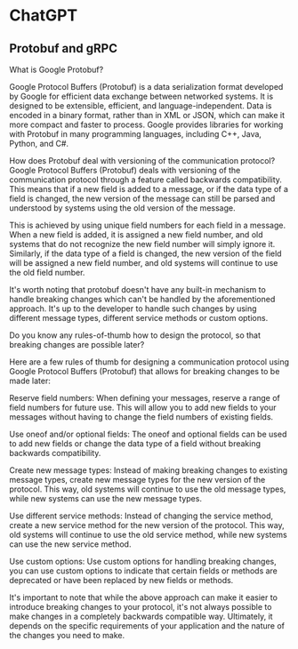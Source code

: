 * ChatGPT

** Protobuf and gRPC

What is Google Protobuf?

Google Protocol Buffers (Protobuf) is a data serialization format
developed by Google for efficient data exchange between networked
systems. It is designed to be extensible, efficient, and
language-independent. Data is encoded in a binary format, rather than
in XML or JSON, which can make it more compact and faster to
process. Google provides libraries for working with Protobuf in many
programming languages, including C++, Java, Python, and C#.





How does Protobuf deal with versioning of the communication protocol?
Google Protocol Buffers (Protobuf) deals with versioning of the
communication protocol through a feature called backwards
compatibility. This means that if a new field is added to a message,
or if the data type of a field is changed, the new version of the
message can still be parsed and understood by systems using the old
version of the message.

This is achieved by using unique field numbers for each field in a
message. When a new field is added, it is assigned a new field number,
and old systems that do not recognize the new field number will simply
ignore it. Similarly, if the data type of a field is changed, the new
version of the field will be assigned a new field number, and old
systems will continue to use the old field number.

It's worth noting that protobuf doesn't have any built-in mechanism to
handle breaking changes which can't be handled by the aforementioned
approach. It's up to the developer to handle such changes by using
different message types, different service methods or custom options.





Do you know any rules-of-thumb how to design the protocol, so that
breaking changes are possible later?  

Here are a few rules of thumb for designing a communication protocol
using Google Protocol Buffers (Protobuf) that allows for breaking
changes to be made later:

Reserve field numbers: When defining your messages, reserve a range of
field numbers for future use. This will allow you to add new fields to
your messages without having to change the field numbers of existing
fields.

Use oneof and/or optional fields: The oneof and optional fields can be
used to add new fields or change the data type of a field without
breaking backwards compatibility.

Create new message types: Instead of making breaking changes to
existing message types, create new message types for the new version
of the protocol. This way, old systems will continue to use the old
message types, while new systems can use the new message types.

Use different service methods: Instead of changing the service method,
create a new service method for the new version of the protocol. This
way, old systems will continue to use the old service method, while
new systems can use the new service method.

Use custom options: Use custom options for handling breaking changes,
you can use custom options to indicate that certain fields or methods
are deprecated or have been replaced by new fields or methods.

It's important to note that while the above approach can make it
easier to introduce breaking changes to your protocol, it's not always
possible to make changes in a completely backwards compatible
way. Ultimately, it depends on the specific requirements of your
application and the nature of the changes you need to make.

